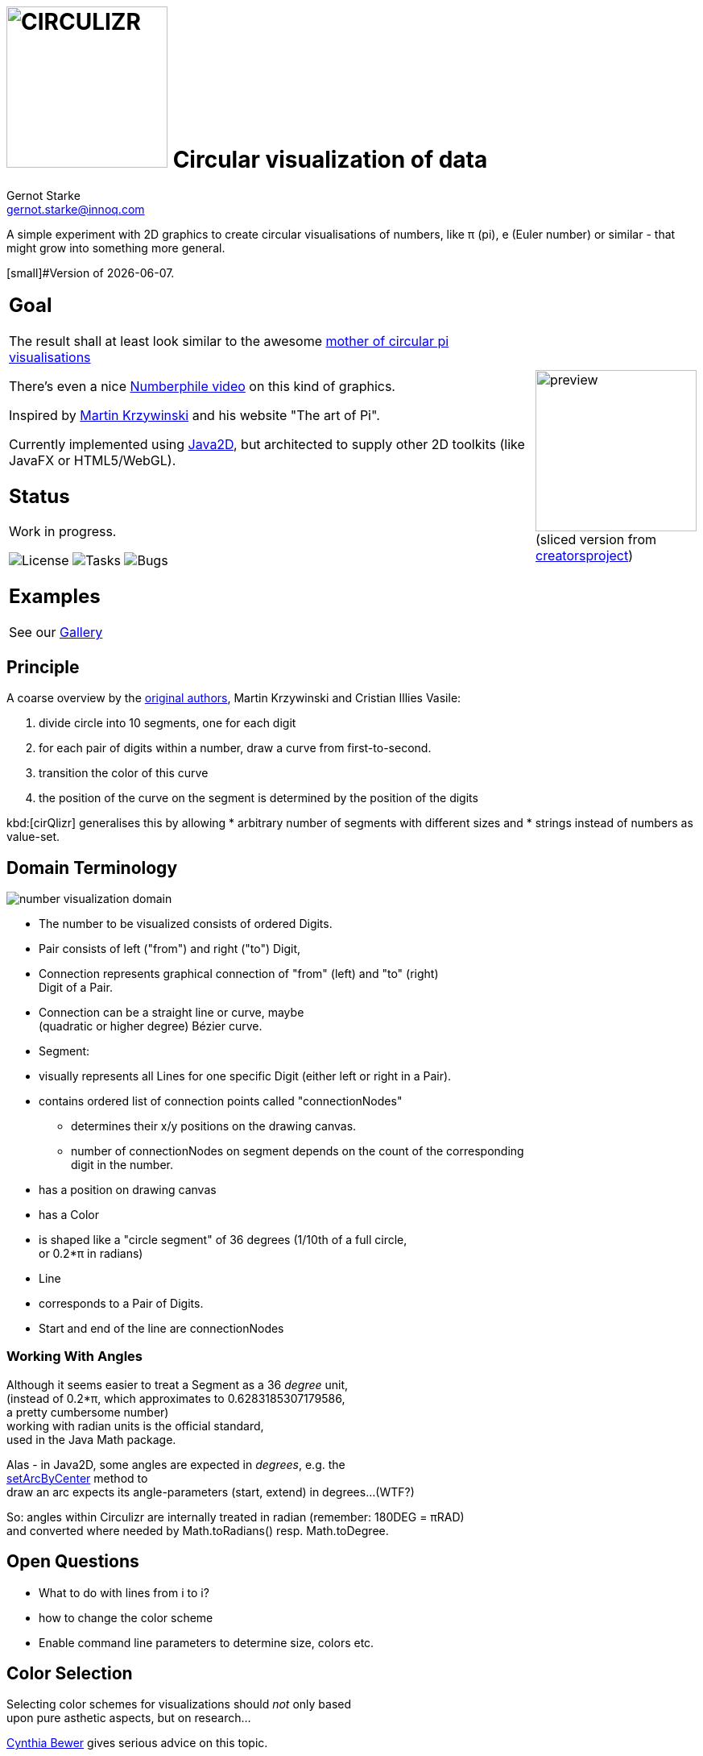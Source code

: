 = image:cirQlizr-logo.png[CIRCULIZR,200] Circular visualization of data
Gernot Starke <gernot.starke@innoq.com>
:imagesdir: ./images
:icons: font

ifdef::env-github[:outfilesuffix: .adoc]

[.lead]
A simple experiment with 2D graphics to create circular visualisations
of numbers, like π (pi), e (Euler number) or similar - that might grow
into something more general.

[small]#Version of {docdate}.

[cols="4a,1a"]
|===
| == Goal
The result shall at least look similar to the awesome
http://thecreatorsproject.vice.com/blog/visualising-the-infinite-data-of-pie[mother
of circular pi visualisations]

There's even a nice
https://www.youtube.com/watch?v=NPoj8lk9Fo4[Numberphile video] on this
kind of graphics.

Inspired by http://mkweb.bcgsc.ca/pi/art/method.mhtml[Martin Krzywinski]
and his website "The art of Pi".

Currently implemented using
https://docs.oracle.com/javase/tutorial/2d/[Java2D],
but architected to supply other 2D toolkits (like JavaFX or
HTML5/WebGL).

== Status

Work in progress.

image:https://img.shields.io/github/license/gernotstarke/circulizr.svg[License]
image:https://img.shields.io/github/issues/gernotstarke/circulizr.svg[Tasks]
image:https://badge.waffle.io/gernotstarke/circulizr.svg?label=bug&title=Bugs[Bugs]

== Examples
See our link:doc/asciidoc/gallery{outfilesuffix}[Gallery]

| image:pi-original-slice.png[preview, 200]
  [small]#(sliced version from
    http://thecreatorsproject.vice.com/blog/visualising-the-infinite-data-of-pie[creatorsproject])#
|===


== Principle

A coarse overview by the
http://mkweb.bcgsc.ca/pi/art/method.mhtml[original authors],
Martin Krzywinski and Cristian Illies Vasile:

1.  divide circle into 10 segments, one for each digit
2.  for each pair of digits within a number, draw a curve from
first-to-second.
3.  transition the color of this curve
4.  the position of the curve on the segment is determined by the
position of the digits

kbd:[cirQlizr] generalises this by allowing
* arbitrary number of segments with different sizes and
* strings instead of numbers as value-set.


== Domain Terminology

image:circulizr-domain.png[number visualization domain]

* The number to be visualized consists of ordered Digits.
* Pair consists of left ("from") and right ("to") Digit,
* Connection represents graphical connection of "from" (left) and "to"
(right) +
Digit of a Pair.
* Connection can be a straight line or curve, maybe +
 (quadratic or higher degree) Bézier curve.
* Segment:
* visually represents all Lines for one specific Digit (either left or
right in a Pair).
* contains ordered list of connection points called "connectionNodes"
** determines their x/y positions on the drawing canvas.
** number of connectionNodes on segment depends on the count of the
corresponding +
digit in the number.
* has a position on drawing canvas
* has a Color
* is shaped like a "circle segment" of 36 degrees (1/10th of a full
circle, +
 or 0.2*π in radians)
* Line
* corresponds to a Pair of Digits.
* Start and end of the line are connectionNodes


=== Working With Angles

Although it seems easier to treat a Segment as a 36 _degree_ unit, +
(instead of 0.2*π, which approximates to 0.6283185307179586, +
a pretty cumbersome number) +
working with radian units is the official standard, +
used in the Java Math package.

Alas - in Java2D, some angles are expected in __degrees__, e.g. the +
https://docs.oracle.com/javase/8/docs/api/java/awt/geom/Arc2D.html#setArcByCenter-double-double-double-double-double-int-[setArcByCenter]
method to +
draw an arc expects its angle-parameters (start, extend) in degrees...
(WTF?)

So: angles within Circulizr are internally treated in radian (remember:
180DEG = πRAD) +
and converted where needed by Math.toRadians() resp. Math.toDegree.

== Open Questions

* What to do with lines from i to i?
* how to change the color scheme
* Enable command line parameters to determine size, colors etc.

== Color Selection

Selecting color schemes for visualizations should _not_ only based +
upon pure asthetic aspects, but on research...

http://colorbrewer2.org/[Cynthia Bewer] gives serious advice on this
topic.

we use
http://colorbrewer2.org/?type=qualitative&scheme=Paired&n=10[their]
proposed 10-class scheme for qualitative data. +
Please note - this scheme is _not_ colorblind safe.

image:./ColorBrewer10ClassScheme.jpg[ColorBrewer Scheme]

== Numbers

I used the following resources for getting the numbers:

* http://www.angio.net/pi/digits.html[π (pi): Angio.net]
* http://www.math.utah.edu/~pa/math/e.html[e (Euler's number):
University of Utah]

and helped myself with a small script to convert the plain format to +
comma-separated digits useable as static ArrayList initializer: +
(see package `org.gs.numviz.numbers`)

[source, groovy]
.Convert csv to ArrayList initializer
----
def numAsString =
"""3.1415926535 8979323846 2643383279 5028841971 6939937510
   5820974944 5923078164 0628620899 8628034825 3421170679
"""

def numAsArrayListStr = "["

def String processSingleChar( String singleC ) {
  if ( singleC.isInteger()) return singleC + ","
    else return ""
}

for(int i = 0; i < numAsString.length(); i++) {
    numAsArrayListStr +=
            processSingleChar( numAsString.charAt(i).toString())

    if ((i>0) && (i % 50) == 0) numAsArrayListStr += "\n "
}

println numAsArrayListStr
----


== Helpful Links
